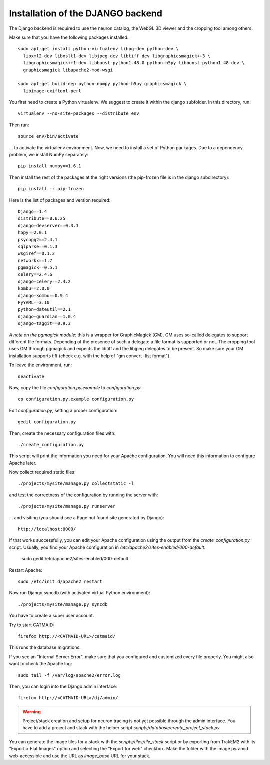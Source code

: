 .. _djangoinstall:



Installation of the DJANGO backend
==================================

The Django backend is required to use the neuron catalog, the
WebGL 3D viewer and the cropping tool among others.

Make sure that you have the following packages installed::

  sudo apt-get install python-virtualenv libpq-dev python-dev \
    libxml2-dev libxslt1-dev libjpeg-dev libtiff-dev libgraphicsmagick++3 \
    libgraphicsmagick++1-dev libboost-python1.48.0 python-h5py libboost-python1.48-dev \
    graphicsmagick libapache2-mod-wsgi

  sudo apt-get build-dep python-numpy python-h5py graphicsmagick \
    libimage-exiftool-perl

You first need to create a Python virtualenv. We suggest to create it
within the django subfolder. In this directory, run::

   virtualenv --no-site-packages --distribute env

Then run::

   source env/bin/activate

... to activate the virtualenv environment. Now, we need to install a set of
Python packages. Due to a dependency problem, we install NumPy separately::

   pip install numpy==1.6.1

Then install the rest of the packages at the right versions (the pip-frozen file
is in the django subdirectory)::

   pip install -r pip-frozen

Here is the list of packages and version required::

    Django==1.4
    distribute==0.6.25
    django-devserver==0.3.1
    h5py==2.0.1
    psycopg2==2.4.1
    sqlparse==0.1.3
    wsgiref==0.1.2
    networkx==1.7
    pgmagick==0.5.1
    celery==2.4.6
    django-celery==2.4.2
    kombu==2.0.0
    django-kombu==0.9.4
    PyYAML==3.10
    python-dateutil==2.1
    django-guardian==1.0.4
    django-taggit==0.9.3

*A note on the pgmagick module:* this is a wrapper for GraphicMagick (GM).
GM uses so-called delegates to support different file formats. Depending
of the presence of such a delegate a file format is supported or not. The
cropping tool uses GM through pgmagick and expects the libtiff and the
libjpeg delegates to be present. So make sure your GM installation
supports tiff (check e.g. with the help of "gm convert -list format").

To leave the environment, run::

    deactivate

Now, copy the file *configuration.py.example* to *configuration.py*::

    cp configuration.py.example configuration.py

Edit *configuration.py*, setting a proper configuration::

    gedit configuration.py

Then, create the necessary configuration files with::

    ./create_configuration.py

This script will print the information you need for your Apache configuration. You
will need this information to configure Apache later.

Now collect required static files::

    ./projects/mysite/manage.py collectstatic -l

and test the correctness of the configuration by running the server with::

    ./projects/mysite/manage.py runserver

... and visiting (you should see a Page not found site generated by Django)::

    http://localhost:8000/

If that works successfully, you can edit your Apache configuration using the output
from the *create_configuration.py* script. Usually, you find your Apache configuration in
*/etc/apache2/sites-enabled/000-default*.

    sudo gedit /etc/apache2/sites-enabled/000-default

Restart Apache::

    sudo /etc/init.d/apache2 restart

Now run Django syncdb (with activated virtual Python environment)::

    ./projects/mysite/manage.py syncdb

You have to create a super user account.

Try to start CATMAID::

     firefox http://<CATMAID-URL>/catmaid/

This runs the database migrations.

If you see an "Internal Server Error", make sure that you configured and
customized every file properly. You might also want to check the Apache log::

     sudo tail -f /var/log/apache2/error.log

Then, you can login into the Django admin interface::

     firefox http://<CATMAID-URL>/dj/admin/

.. warning:: 

    Project/stack creation and setup for neuron tracing is not yet possible through the admin interface.
    You have to add a project and stack with the helper script `scripts/database/create_project_stack.py`

You can generate the image tiles for a stack with the `scripts/tiles/tile_stack` script or by exporting from TrakEM2 with its "Export > Flat Images" option and selecting the "Export for web" checkbox. Make the folder with the image pyramid web-accessible and use the URL as `image_base` URL for your stack.

